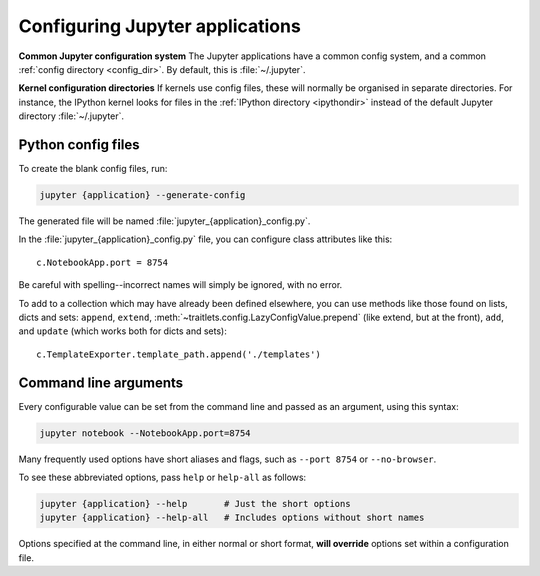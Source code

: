 .. _jupyter_config:

Configuring Jupyter applications
================================

**Common Jupyter configuration system**
The Jupyter applications have a common config system, and a common
:ref:`config directory <config_dir>`. By default, this is :file:`~/.jupyter`.

**Kernel configuration directories**
If kernels use config files, these will normally be organised in separate
directories. For instance, the IPython kernel looks for files in the
:ref:`IPython directory <ipythondir>` instead of the default Jupyter
directory :file:`~/.jupyter`.

Python config files
-------------------

To create the blank config files, run:

.. code-block:: bash

    jupyter {application} --generate-config

The generated file will be named :file:`jupyter_{application}_config.py`.

In the :file:`jupyter_{application}_config.py` file, you can configure
class attributes like this::

    c.NotebookApp.port = 8754

Be careful with spelling--incorrect names will simply be ignored, with
no error.

To add to a collection which may have already been defined elsewhere,
you can use methods like those found on lists, dicts and sets: ``append``,
``extend``, :meth:`~traitlets.config.LazyConfigValue.prepend` (like
extend, but at the front), ``add``, and ``update`` (which works both for dicts
and sets)::

    c.TemplateExporter.template_path.append('./templates')


Command line arguments
----------------------

Every configurable value can be set from the command line and passed as an
argument, using this syntax:

.. code-block:: bash

    jupyter notebook --NotebookApp.port=8754

Many frequently used options have short aliases and flags, such as
``--port 8754`` or ``--no-browser``.

To see these abbreviated options, pass ``help`` or ``help-all`` as follows:

.. code-block:: bash

    jupyter {application} --help       # Just the short options
    jupyter {application} --help-all   # Includes options without short names

Options specified at the command line, in either normal or short format, 
**will override** options set within a configuration file.

.. seealso::

   :mod:`traitlets:traitlets.config`
     The low-level architecture of this config system.
